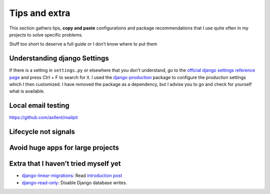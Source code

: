 Tips and extra
==============

This section gathers tips, **copy and paste** configurations and package recommendations that I use quite often in my projects to solve specific problems.

Stuff too short to deserve a full guide or I don’t know where to put them

Understanding django Settings
-----------------------------

If there is a setting in ``settings.py`` or elsewhere that you don’t understand, go to the `official django settings reference page <https://docs.djangoproject.com/en/dev/ref/settings/>`__
and press Ctrl + F to search for it. I used the `django-production <https://github.com/lincolnloop/django-production>`__ package to configure the production settings which I then customized.
I have removed the package as a dependency, but I advise you to go and check for yourself what is available.

Local email testing
--------------------
https://github.com/axllent/mailpit

Lifecycle not signals
---------------------


Avoid huge apps for large projects
----------------------------------

Extra that I haven’t tried myself yet
-------------------------------------

-  `django-linear-migrations <https://github.com/adamchainz/django-linear-migrations>`__: Read `introduction post <https://adamj.eu/tech/2020/12/10/introducing-django-linear-migrations/>`__
-  `django-read-only <https://github.com/adamchainz/django-read-only>`__: Disable Django database writes.
